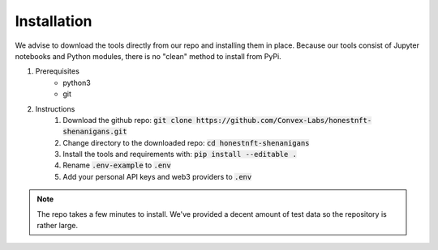 Installation
============

We advise to download the tools directly from our repo and installing them in place.
Because our tools consist of Jupyter notebooks and Python modules, there is no "clean" method to install from PyPi.

1. Prerequisites
    - python3
    - git

2. Instructions
    #. Download the github repo: :code:`git clone https://github.com/Convex-Labs/honestnft-shenanigans.git`
    #. Change directory to the downloaded repo: :code:`cd honestnft-shenanigans`
    #. Install the tools and requirements with: :code:`pip install --editable .`
    #. Rename :code:`.env-example` to :code:`.env`
    #. Add your personal API keys and web3 providers to :code:`.env`


.. note:: The repo takes a few minutes to install. We've provided a decent amount of test data so the repository is rather large.

